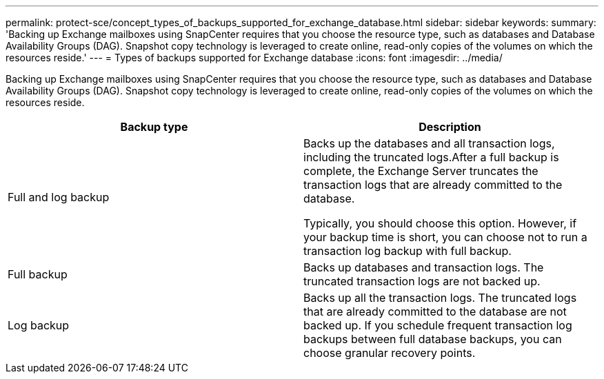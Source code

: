 ---
permalink: protect-sce/concept_types_of_backups_supported_for_exchange_database.html
sidebar: sidebar
keywords:
summary: 'Backing up Exchange mailboxes using SnapCenter requires that you choose the resource type, such as databases and Database Availability Groups (DAG). Snapshot copy technology is leveraged to create online, read-only copies of the volumes on which the resources reside.'
---
= Types of backups supported for Exchange database
:icons: font
:imagesdir: ../media/

[.lead]
Backing up Exchange mailboxes using SnapCenter requires that you choose the resource type, such as databases and Database Availability Groups (DAG). Snapshot copy technology is leveraged to create online, read-only copies of the volumes on which the resources reside.

|===
| Backup type| Description

a|
Full and log backup
a|
Backs up the databases and all transaction logs, including the truncated logs.After a full backup is complete, the Exchange Server truncates the transaction logs that are already committed to the database.

Typically, you should choose this option. However, if your backup time is short, you can choose not to run a transaction log backup with full backup.

a|
Full backup
a|
Backs up databases and transaction logs. The truncated transaction logs are not backed up.

a|
Log backup
a|
Backs up all the transaction logs. The truncated logs that are already committed to the database are not backed up. If you schedule frequent transaction log backups between full database backups, you can choose granular recovery points.

|===
